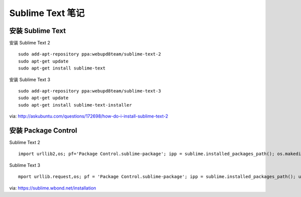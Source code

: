 .. _sublime_text:

Sublime Text 笔记
=================

安装 Sublime Text
------------------

安装 Sublime Text 2 ::

    sudo add-apt-repository ppa:webupd8team/sublime-text-2
    sudo apt-get update
    sudo apt-get install sublime-text

安装 Sublime Text 3 ::

    sudo add-apt-repository ppa:webupd8team/sublime-text-3
    sudo apt-get update
    sudo apt-get install sublime-text-installer

via: http://askubuntu.com/questions/172698/how-do-i-install-sublime-text-2

安装 Package Control
---------------------

Sublime Text 2 ::

    import urllib2,os; pf='Package Control.sublime-package'; ipp = sublime.installed_packages_path(); os.makedirs( ipp ) if not os.path.exists(ipp) else None; urllib2.install_opener( urllib2.build_opener( urllib2.ProxyHandler( ))); open( os.path.join( ipp, pf), 'wb' ).write( urllib2.urlopen( 'http://sublime.wbond.net/' +pf.replace( ' ','%20' )).read()); print( 'Please restart Sublime Text to finish installation')

Sublime Text 3 ::

    mport urllib.request,os; pf = 'Package Control.sublime-package'; ipp = sublime.installed_packages_path(); urllib.request.install_opener( urllib.request.build_opener( urllib.request.ProxyHandler()) ); open(os.path.join(ipp, pf), 'wb').write(urllib.request.urlopen( 'http://sublime.wbond.net/' + pf.replace(' ','%20')).read())

via: https://sublime.wbond.net/installation
